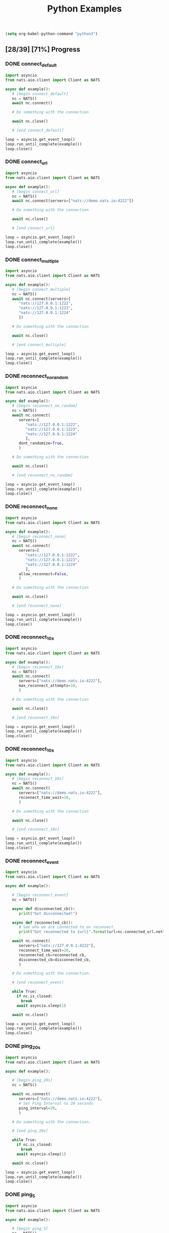 #+TITLE: Python Examples
#+startup: showeverything
#+property: header-args :results output

#+BEGIN_SRC emacs-lisp
(setq org-babel-python-command "python3")
#+END_SRC

** [28/39] [71%] Progress

*** DONE connect_default

#+BEGIN_SRC python :tangle connect_default.py
import asyncio
from nats.aio.client import Client as NATS

async def example():
   # [begin connect_default]
   nc = NATS()
   await nc.connect()

   # Do something with the connection

   await nc.close()

   # [end connect_default]

loop = asyncio.get_event_loop()
loop.run_until_complete(example())
loop.close()
#+END_SRC

#+RESULTS:

*** DONE connect_url

#+BEGIN_SRC python :tangle connect_url.py
import asyncio
from nats.aio.client import Client as NATS

async def example():
   # [begin connect_url]
   nc = NATS()
   await nc.connect(servers=["nats://demo.nats.io:4222"])

   # Do something with the connection

   await nc.close()

   # [end connect_url]

loop = asyncio.get_event_loop()
loop.run_until_complete(example())
loop.close()
#+END_SRC

#+RESULTS:

*** COMMENT connect_options

#+BEGIN_SRC python :tangle connect_url.py
import asyncio
from nats.aio.client import Client as NATS

async def example():
   # [begin connect_url]
   nc = NATS()
   await nc.connect(servers=["nats://demo.nats.io:4222"])

   # Do something with the connection

   await nc.close()

   # [end connect_url]

loop = asyncio.get_event_loop()
loop.run_until_complete(example())
loop.close()
#+END_SRC

*** DONE connect_multiple

#+BEGIN_SRC python :tangle connect_multiple.py
import asyncio
from nats.aio.client import Client as NATS

async def example():
   # [begin connect_multiple]
   nc = NATS()
   await nc.connect(servers=[
      "nats://127.0.0.1:1222",
      "nats://127.0.0.1:1223",
      "nats://127.0.0.1:1224"
      ])

   # Do something with the connection

   await nc.close()

   # [end connect_multiple]

loop = asyncio.get_event_loop()
loop.run_until_complete(example())
loop.close()
#+END_SRC

#+RESULTS:

*** DONE reconnect_no_random

#+BEGIN_SRC python :tangle reconnect_no_random.py
import asyncio
from nats.aio.client import Client as NATS

async def example():
   # [begin reconnect_no_random]
   nc = NATS()
   await nc.connect(
      servers=[
         "nats://127.0.0.1:1222",
         "nats://127.0.0.1:1223",
         "nats://127.0.0.1:1224"
         ],
      dont_randomize=True,
      )

   # Do something with the connection

   await nc.close()

   # [end reconnect_no_random]

loop = asyncio.get_event_loop()
loop.run_until_complete(example())
loop.close()
#+END_SRC

#+RESULTS:

*** DONE reconnect_none

#+BEGIN_SRC python :tangle reconnect_none.py
import asyncio
from nats.aio.client import Client as NATS

async def example():
   # [begin reconnect_none]
   nc = NATS()
   await nc.connect(
      servers=[
         "nats://127.0.0.1:1222",
         "nats://127.0.0.1:1223",
         "nats://127.0.0.1:1224"
         ],
      allow_reconnect=False,
      )

   # Do something with the connection

   await nc.close()

   # [end reconnect_none]

loop = asyncio.get_event_loop()
loop.run_until_complete(example())
loop.close()
#+END_SRC

#+RESULTS:

*** DONE reconnect_10x

#+BEGIN_SRC python :tangle reconnect_10x.py
import asyncio
from nats.aio.client import Client as NATS

async def example():
   # [begin reconnect_10x]
   nc = NATS()
   await nc.connect(
      servers=["nats://demo.nats.io:4222"],
      max_reconnect_attempts=10,
      )

   # Do something with the connection

   await nc.close()

   # [end reconnect_10x]

loop = asyncio.get_event_loop()
loop.run_until_complete(example())
loop.close()
#+END_SRC

#+RESULTS:

*** COMMENT reconnect_5mb

#+BEGIN_SRC python :tangle reconnect_5mb.py
import asyncio
from nats.aio.client import Client as NATS

async def example():
   # [begin reconnect_5mb]
   nc = NATS()
   await nc.connect(
      servers=["nats://demo.nats.io:4222"],
      max_reconnect_attempts=10,
      )

   # Do something with the connection

   await nc.close()

   # [end reconnect_5mb]

loop = asyncio.get_event_loop()
loop.run_until_complete(example())
loop.close()
#+END_SRC

*** DONE reconnect_10s

#+BEGIN_SRC python :tangle reconnect_10s.py
import asyncio
from nats.aio.client import Client as NATS

async def example():
   # [begin reconnect_10s]
   nc = NATS()
   await nc.connect(
      servers=["nats://demo.nats.io:4222"],
      reconnect_time_wait=10,
      )

   # Do something with the connection

   await nc.close()

   # [end reconnect_10s]

loop = asyncio.get_event_loop()
loop.run_until_complete(example())
loop.close()
#+END_SRC

#+RESULTS:

*** DONE reconnect_event

#+BEGIN_SRC python :tangle reconnect_event.py
import asyncio
from nats.aio.client import Client as NATS

async def example():

   # [begin reconnect_event]
   nc = NATS()

   async def disconnected_cb():
      print("Got disconnected!")

   async def reconnected_cb():
      # See who we are connected to on reconnect.
      print("Got reconnected to {url}".format(url=nc.connected_url.netloc))

   await nc.connect(
      servers=["nats://127.0.0.1:4222"],
      reconnect_time_wait=10,
      reconnected_cb=reconnected_cb,
      disconnected_cb=disconnected_cb,
      )

   # Do something with the connection.

   # [end reconnect_event]

   while True:
     if nc.is_closed:
       break
     await asyncio.sleep(1)

   await nc.close()

loop = asyncio.get_event_loop()
loop.run_until_complete(example())
loop.close()
#+END_SRC

*** DONE ping_20s

#+BEGIN_SRC python :tangle ping_20s.py
import asyncio
from nats.aio.client import Client as NATS

async def example():

   # [begin ping_20s]
   nc = NATS()

   await nc.connect(
      servers=["nats://demo.nats.io:4222"],
      # Set Ping Interval to 20 seconds
      ping_interval=20,
      )

   # Do something with the connection.

   # [end ping_20s]

   while True:
     if nc.is_closed:
       break
     await asyncio.sleep(1)

   await nc.close()

loop = asyncio.get_event_loop()
loop.run_until_complete(example())
loop.close()
#+END_SRC

*** DONE ping_5

#+BEGIN_SRC python :tangle ping_5.py
import asyncio
from nats.aio.client import Client as NATS

async def example():

   # [begin ping_5]
   nc = NATS()

   await nc.connect(
      servers=["nats://127.0.0.1:4222"],
      # Set maximum number of PINGs out without getting a PONG back
      # before the connection will be disconnected as a stale connection.
      max_outstanding_pings=5,
      ping_interval=1,
      )

   # Do something with the connection.

   # [end ping_5]

   while True:
     if nc.is_closed:
       break
     await asyncio.sleep(1)

   await nc.close()

loop = asyncio.get_event_loop()
loop.run_until_complete(example())
loop.close()
#+END_SRC

*** DONE max_payload

#+BEGIN_SRC python :tangle max_payload.py
import asyncio
from nats.aio.client import Client as NATS

async def example():

   # [begin max_payload]
   nc = NATS()

   await nc.connect(servers=["nats://demo.nats.io:4222"])

   print("Maximum payload is %d bytes" % nc.max_payload)

   # Do something with the max payload.

   # [end max_payload]

   await nc.close()

loop = asyncio.get_event_loop()
loop.run_until_complete(example())
loop.close()
#+END_SRC

#+RESULTS:
: Maximum payload is 1048576 bytes

*** COMMENT control_2k
*** COMMENT no_echo
*** DONE connect_pedantic

#+BEGIN_SRC python :tangle connect_pedantic.py
import asyncio
from nats.aio.client import Client as NATS

async def example():

   # [begin connect_pedantic]
   nc = NATS()

   await nc.connect(servers=["nats://127.0.0.1:4222"], pedantic=True)

   # Do something with the connection.

   # [end connect_pedantic]

   await nc.close()

loop = asyncio.get_event_loop()
loop.run_until_complete(example())
loop.close()
#+END_SRC

#+RESULTS:

*** DONE connect_verbose

#+BEGIN_SRC python :tangle connect_verbose.py
import asyncio
from nats.aio.client import Client as NATS

async def example():

   # [begin connect_verbose]
   nc = NATS()

   await nc.connect(servers=["nats://127.0.0.1:4222"], verbose=True)

   # Do something with the connection.

   # [end connect_verbose]

   await nc.close()

loop = asyncio.get_event_loop()
loop.run_until_complete(example())
loop.close()
#+END_SRC

#+RESULTS:

*** DONE connect_name

#+BEGIN_SRC python :tangle connect_name.py
import asyncio
from nats.aio.client import Client as NATS

async def example():

   # [begin connect_name]
   nc = NATS()

   await nc.connect(servers=["nats://127.0.0.1:4222"], name="my-connection")

   # Do something with the connection.

   # [end connect_name]

   await nc.close()

loop = asyncio.get_event_loop()
loop.run_until_complete(example())
loop.close()
#+END_SRC

#+RESULTS:

*** DONE connect_tls

#+BEGIN_SRC python :tangle connect_tls.py
import asyncio
import ssl
from nats.aio.client import Client as NATS

async def example():

   # [begin connect_tls]
   nc = NATS()

   ssl_ctx = ssl.create_default_context(purpose=ssl.Purpose.SERVER_AUTH)
   ssl_ctx.load_verify_locations('ca.pem')
   ssl_ctx.load_cert_chain(certfile='client-cert.pem',
                           keyfile='client-key.pem')
   await nc.connect(io_loop=loop, tls=ssl_ctx)

   await nc.connect(servers=["nats://127.0.0.1:4222"], tls=ssl_ctx)

   # Do something with the connection.

   # [end connect_tls]

   await nc.close()

loop = asyncio.get_event_loop()
loop.run_until_complete(example())
loop.close()
#+END_SRC

*** COMMENT connect_tls_url
*** DONE connect_userpass

#+BEGIN_SRC python :tangle connect_userpass.py
import asyncio
from nats.aio.client import Client as NATS

async def example():

   # [begin connect_userpass]
   nc = NATS()

   await nc.connect(servers=["nats://myname:password@127.0.0.1:4222"])

   # Do something with the connection.

   # [end connect_userpass]

   await nc.close()

loop = asyncio.get_event_loop()
loop.run_until_complete(example())
loop.close()
#+END_SRC

*** DONE connect_userpass_url

#+BEGIN_SRC python :tangle connect_userpass_url.py
import asyncio
from nats.aio.client import Client as NATS

async def example():

   # [begin connect_userpass_url]
   nc = NATS()

   await nc.connect(servers=["nats://myname:password@127.0.0.1:4222"])

   # Do something with the connection.

   # [end connect_userpass_url]

   await nc.close()

loop = asyncio.get_event_loop()
loop.run_until_complete(example())
loop.close()
#+END_SRC

#+RESULTS:

*** DONE connect_token

#+BEGIN_SRC python :tangle connect_token.py
import asyncio
from nats.aio.client import Client as NATS

async def example():

   # [begin connect_token]
   nc = NATS()

   await nc.connect(servers=["nats://mytoken@127.0.0.1:4222"])

   # Do something with the connection.

   # [end connect_token]

   await nc.close()

loop = asyncio.get_event_loop()
loop.run_until_complete(example())
loop.close()
#+END_SRC

#+RESULTS:

*** DONE connect_token_url

#+BEGIN_SRC python :tangle connect_token_url.py
import asyncio
from nats.aio.client import Client as NATS

async def example():

   # [begin connect_token_url]
   nc = NATS()

   await nc.connect(servers=["nats://mytoken@127.0.0.1:4222"])

   # Do something with the connection.

   # [end connect_token_url]

   await nc.close()

loop = asyncio.get_event_loop()
loop.run_until_complete(example())
loop.close()
#+END_SRC

*** DONE publish_bytes

#+BEGIN_SRC python :tangle publish_bytes.py
import asyncio
from nats.aio.client import Client as NATS

async def example():

   # [begin publish_bytes]
   nc = NATS()

   await nc.connect(servers=["nats://127.0.0.1:4222"])

   await nc.publish("updates", b'All is Well')

   # [end publish_bytes]

   await nc.close()

loop = asyncio.get_event_loop()
loop.run_until_complete(example())
loop.close()
#+END_SRC

#+RESULTS:

*** DONE publish_json

#+BEGIN_SRC python :tangle publish_json.py
import asyncio
import json
from nats.aio.client import Client as NATS

async def example():

   # [begin publish_json]
   nc = NATS()

   await nc.connect(servers=["nats://127.0.0.1:4222"])

   await nc.publish("updates", json.dumps({"symbol": "GOOG", "price": 1200 }).encode())

   # [end publish_json]

   await nc.close()

loop = asyncio.get_event_loop()
loop.run_until_complete(example())
loop.close()
#+END_SRC

#+RESULTS:

*** DONE publish_with_reply

#+BEGIN_SRC python :tangle publish_with_reply.py
import asyncio
import json
from nats.aio.client import Client as NATS
from nats.aio.utils import new_inbox

async def example():

   # [begin publish_with_reply]
   nc = NATS()

   future = asyncio.Future()

   async def sub(msg):
     nonlocal future
     future.set_result(msg)

   await nc.connect(servers=["nats://127.0.0.1:4222"])
   await nc.subscribe("time", cb=sub)

   unique_reply_to = new_inbox()
   await nc.publish_request("time", unique_reply_to, b'')

   # Use the response
   msg = await asyncio.wait_for(future, 1)
   print("Reply:", msg)

   # [end publish_with_reply]

   await nc.close()

loop = asyncio.get_event_loop()
loop.run_until_complete(example())
loop.close()
#+END_SRC

#+RESULTS:
: Reply: <Msg: subject='time' reply='_INBOX.a91d4fcb94225c12419632fb4' data='...'>

*** DONE request_reply

#+BEGIN_SRC python :tangle request_reply.py
import asyncio
import json
from nats.aio.client import Client as NATS
from nats.aio.utils import new_inbox

async def example():

   # [begin request_reply]
   nc = NATS()

   async def sub(msg):
     await nc.publish(msg.reply, b'response')

   await nc.connect(servers=["nats://127.0.0.1:4222"])
   await nc.subscribe("time", cb=sub)

   # Send the request
   try:
     msg = await nc.request("time", b'', timeout=1)
     # Use the response
     print("Reply:", msg)
   except asyncio.TimeoutError:
     print("Timed out waiting for response")

   # [end request_reply]

   await nc.close()

loop = asyncio.get_event_loop()
loop.run_until_complete(example())
loop.close()
#+END_SRC

#+RESULTS:
: Reply: <Msg: subject='_INBOX.fh3njTclrpUDMuSj6ntDwz.fh3njTclrpUDjySj6ntDwz' reply='' data='response...'>

*** DONE flush

#+BEGIN_SRC python :tangle flush.py
import asyncio
from nats.aio.client import Client as NATS

async def example():

   # [begin flush]
   nc = NATS()

   await nc.connect(servers=["nats://127.0.0.1:4222"])

   await nc.publish("updates", b'All is Well')

   # Sends a PING and wait for a PONG from the server, up to the given timeout.
   # This gives guarantee that the server has processed above message.
   await nc.flush(timeout=1)

   # [end flush]

   await nc.close()

loop = asyncio.get_event_loop()
loop.run_until_complete(example())
loop.close()
#+END_SRC

*** COMMENT subscribe_sync

*** DONE subscribe_async

#+BEGIN_SRC python :tangle subscribe_async.py
import asyncio
from nats.aio.client import Client as NATS

async def example():

   # [begin subscribe_async]
   nc = NATS()

   await nc.connect(servers=["nats://127.0.0.1:4222"])

   future = asyncio.Future()

   async def cb(msg):
     nonlocal future
     future.set_result(msg)

   await nc.subscribe("updates", cb=cb)
   await nc.publish("updates", b'All is Well')
   await nc.flush()

   # Wait for message to come in
   msg = await asyncio.wait_for(future, 1)

   # [end subscribe_async]
   print(msg)

   await nc.close()

loop = asyncio.get_event_loop()
loop.run_until_complete(example())
loop.close()
#+END_SRC

#+RESULTS:

*** DONE subscribe_w_reply

#+BEGIN_SRC python :tangle subscribe_w_reply.py
import asyncio
from nats.aio.client import Client as NATS
from nats.aio.utils import new_inbox
from datetime import datetime

async def example():

   # [begin subscribe_w_reply]
   nc = NATS()

   await nc.connect(servers=["nats://127.0.0.1:4222"])

   future = asyncio.Future()

   async def cb(msg):
     nonlocal future
     future.set_result(msg)

   await nc.subscribe("time", cb=cb)

   await nc.publish_request("time", new_inbox(), b'What is the time?')
   await nc.flush()

   # Read the message
   msg = await asyncio.wait_for(future, 1)

   # Send the time
   time_as_bytes = "{}".format(datetime.now()).encode()
   await nc.publish(msg.reply, time_as_bytes)

   # [end subscribe_w_reply]

   await nc.close()

loop = asyncio.get_event_loop()
loop.run_until_complete(example())
loop.close()
#+END_SRC

#+RESULTS:
: 2018-08-12 23:41:28.615782

*** DONE unsubscribe

#+BEGIN_SRC python :tangle unsubscribe.py
import asyncio
from nats.aio.client import Client as NATS

async def example():

   # [begin unsubscribe]
   nc = NATS()

   await nc.connect(servers=["nats://127.0.0.1:4222"])

   future = asyncio.Future()

   async def cb(msg):
     nonlocal future
     future.set_result(msg)

   sid = await nc.subscribe("updates", cb=cb)
   await nc.publish("updates", b'All is Well')

   # Remove interest in subject
   await nc.unsubscribe(sid)

   # Won't be received...
   await nc.publish("updates", b'...')

   # [end unsubscribe]

   await nc.close()

loop = asyncio.get_event_loop()
loop.run_until_complete(example())
loop.close()
#+END_SRC

*** DONE unsubscribe_auto

#+BEGIN_SRC python :tangle unsubscribe_auto.py
import asyncio
from nats.aio.client import Client as NATS

async def example():

   # [begin unsubscribe_auto]
   nc = NATS()

   await nc.connect(servers=["nats://127.0.0.1:4222"])

   async def cb(msg):
     print(msg)

   sid = await nc.subscribe("updates", cb=cb)
   await nc.auto_unsubscribe(sid, 1)
   await nc.publish("updates", b'All is Well')

   # Won't be received...
   await nc.publish("updates", b'...')

   # [end unsubscribe_auto]

   await asyncio.sleep(1)

   await nc.close()

loop = asyncio.get_event_loop()
loop.run_until_complete(example())
loop.close()
#+END_SRC

*** COMMENT subscribe_json

#+BEGIN_SRC python :tangle subscribe_json.py
import asyncio
import json
from nats.aio.client import Client as NATS
from nats.aio.utils import new_inbox

async def example():

   # [begin subscribe_json]
   nc = NATS()

   async def sub(msg):
     print(msg)
     # await nc.publish(msg.reply, b'response')

   await nc.connect(servers=["nats://127.0.0.1:4222"])
   await nc.subscribe("updates", cb=sub)

   # Send the request
   try:
     msg = await nc.request("time", b'', timeout=1)
     # Use the response
     print("Reply:", msg)
   except asyncio.TimeoutError:
     print("Timed out waiting for response")

   # [end subscribe_json]

   await nc.close()

loop = asyncio.get_event_loop()
loop.run_until_complete(example())
loop.close()
#+END_SRC

*** TODO subscribe_star
*** TODO subscribe_arrow
*** TODO subscribe_queue
*** TODO wildcard_tester
*** TODO connection_listener
*** TODO servers_added
*** TODO error_listener
*** TODO connect_status
*** TODO slow_pending_limits
*** TODO slow_listener      
